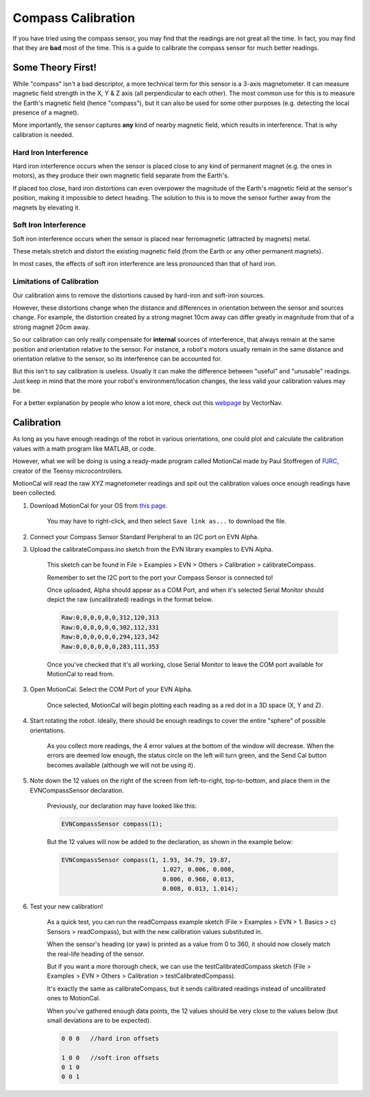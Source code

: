 Compass Calibration
==========================

If you have tried using the compass sensor, you may find that the readings are not great all the time. In fact, you may find that they are **bad** most of the time.
This is a guide to calibrate the compass sensor for much better readings.

Some Theory First!
------------------
While "compass" isn't a bad descriptor, a more technical term for this sensor is a 3-axis magnetometer.
It can measure magnetic field strength in the X, Y & Z axis (all perpendicular to each other).
The most common use for this is to measure the Earth's magnetic field (hence "compass"), but it can also be used for some other purposes (e.g. detecting the local presence of a magnet).

More importantly, the sensor captures **any** kind of nearby magnetic field, which results in interference. That is why calibration is needed.

Hard Iron Interference
""""""""""""""""""""""
Hard iron interference occurs when the sensor is placed close to any kind of permanent magnet (e.g. the ones in motors), as they produce their own magnetic field separate from the Earth's.

If placed too close, hard iron distortions can even overpower the magnitude of the Earth's magnetic field at the sensor's position, making it impossible to detect heading.
The solution to this is to move the sensor further away from the magnets by elevating it.

Soft Iron Interference
""""""""""""""""""""""
Soft iron interference occurs when the sensor is placed near ferromagnetic (attracted by magnets) metal. 

These metals stretch and distort the existing magnetic field (from the Earth or any other permanent magnets).

In most cases, the effects of soft iron interference are less pronounced than that of hard iron.

Limitations of Calibration
"""""""""""""""""""""""""""
Our calibration aims to remove the distortions caused by hard-iron and soft-iron sources. 

However, these distortions change when the distance and differences in orientation between the sensor and sources change. For example, 
the distortion created by a strong magnet 10cm away can differ greatly in magnitude from that of a strong magnet 20cm away.

So our calibration can only really compensate for **internal** sources of interference, that always remain at the same position and orientation relative to the sensor. 
For instance, a robot's motors usually remain in the same distance and orientation relative to the sensor, so its interference can be accounted for.

But this isn't to say calibration is useless. Usually it can make the difference between "useful" and "unusable" readings. 
Just keep in mind that the more your robot's environment/location changes, the less valid your calibration values may be.

For a better explanation by people who know a lot more, check out this `webpage`_ by VectorNav. 

Calibration
------------

As long as you have enough readings of the robot in various orientations, one could plot and calculate the calibration values with a math program like MATLAB, or code.

However, what we will be doing is using a ready-made program called MotionCal made by Paul Stoffregen of `PJRC`_, creator of the Teensy microcontrollers. 

MotionCal will read the raw XYZ magnetometer readings and spit out the calibration values once enough readings have been collected.

1. Download MotionCal for your OS from `this page`_.
    
    You may have to right-click, and then select ``Save link as...`` to download the file.

2. Connect your Compass Sensor Standard Peripheral to an I2C port on EVN Alpha.

3. Upload the calibrateCompass.ino sketch from the EVN library examples to EVN Alpha.

    This sketch can be found in File > Examples > EVN > Others > Calibration > calibrateCompass.

    Remember to set the I2C port to the port your Compass Sensor is connected to!

    Once uploaded, Alpha should appear as a COM Port, and when it's selected Serial Monitor should depict the raw (uncalibrated) readings in the format below.

    .. code-block::

        Raw:0,0,0,0,0,0,312,120,313
        Raw:0,0,0,0,0,0,302,112,331
        Raw:0,0,0,0,0,0,294,123,342
        Raw:0,0,0,0,0,0,283,111,353

    Once you've checked that it's all working, close Serial Monitor to leave the COM port available for MotionCal to read from.

3. Open MotionCal. Select the COM Port of your EVN Alpha.

    .. image:: ../images/motioncal/motioncal1.png
    
    Once selected, MotionCal will begin plotting each reading as a red dot in a 3D space (X, Y and Z).
    
    .. image:: ../images/motioncal/motioncal2.png

4. Start rotating the robot. Ideally, there should be enough readings to cover the entire "sphere" of possible orientations.

    .. image:: ../images/motioncal/motioncal3.png

    As you collect more readings, the 4 error values at the bottom of the window will decrease. 
    When the errors are deemed low enough, the status circle on the left will turn green, and the Send Cal button becomes available (although we will not be using it).

    .. image:: ../images/motioncal/motioncal4.png

5. Note down the 12 values on the right of the screen from left-to-right, top-to-bottom, and place them in the EVNCompassSensor declaration.

    .. image:: ../images/motioncal/motioncal5.png

    Previously, our declaration may have looked like this:

    .. code-block:: c++

        EVNCompassSensor compass(1);

    But the 12 values will now be added to the declaration, as shown in the example below:

    .. code-block:: c++

        EVNCompassSensor compass(1, 1.93, 34.79, 19.87,
                                    1.027, 0.006, 0.008,
                                    0.006, 0.960, 0.013,
                                    0.008, 0.013, 1.014);

6. Test your new calibration!

    As a quick test, you can run the readCompass example sketch (File > Examples > EVN > 1. Basics > c) Sensors > readCompass), but with the new calibration values substituted in.

    When the sensor's heading (or yaw) is printed as a value from 0 to 360, it should now closely match the real-life heading of the sensor.

    But if you want a more thorough check, we can use the testCalibratedCompass sketch (File > Examples > EVN > Others > Calibration > testCalibratedCompass).

    It's exactly the same as calibrateCompass, but it sends calibrated readings instead of uncalibrated ones to MotionCal.

    When you've gathered enough data points, the 12 values should be very close to the values below (but small deviations are to be expected).

    .. code-block:: c++

        0 0 0   //hard iron offsets

        1 0 0   //soft iron offsets
        0 1 0
        0 0 1

    .. image:: ../images/motioncal/motioncal6.png


.. _this page: https://www.pjrc.com/store/prop_shield.html
.. _webpage: https://www.vectornav.com/resources/inertial-navigation-primer/specifications--and--error-budgets/specs-hsicalibration
.. _pjrc: https://www.pjrc.com/